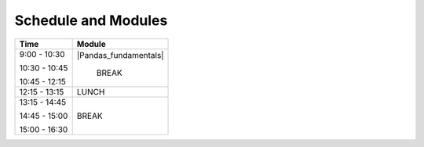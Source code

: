 Schedule and Modules
=====================================

====           ========
Time           Module
====           ========
9:00 - 10:30   `Pandas fundamentals <https://mybinder.org/v2/gh/Data-to-Knowledge/Hydrosoc-python-2018.git/master?filepath=jupyter%2Fpandas-videos%2Fpandas.ipynb>`_
10:30 - 10:45  BREAK

====           ========




+---------------+-------------------------------------------------------+
| Time          |      Module                                           |
+===============+=======================================================+
|               |                                                       |
| 9:00 - 10:30  |  |Pandas_fundamentals|                                |
|               |                                                       |
| 10:30 - 10:45 |     BREAK                                             |
|               |                                                       |
| 10:45 - 12:15 |                                                       |
|               |                                                       |
+---------------+-------------------------------------------------------+
| 12:15 - 13:15 |     LUNCH                                             |
+---------------+-------------------------------------------------------+
|               |                                                       |
| 13:15 - 14:45 |                                                       |
|               |                                                       |
| 14:45 - 15:00 |      BREAK                                            |
|               |                                                       |
| 15:00 - 16:30 |                                                       |
|               |                                                       |
+---------------+-------------------------------------------------------+

.. |Pandas_fundamentals| replace:: `Pandas fundamentals <https://mybinder.org/v2/gh/Data-to-Knowledge/Hydrosoc-python-2018.git/master?filepath=jupyter%2Fpandas-videos%2Fpandas.ipynb>`_
